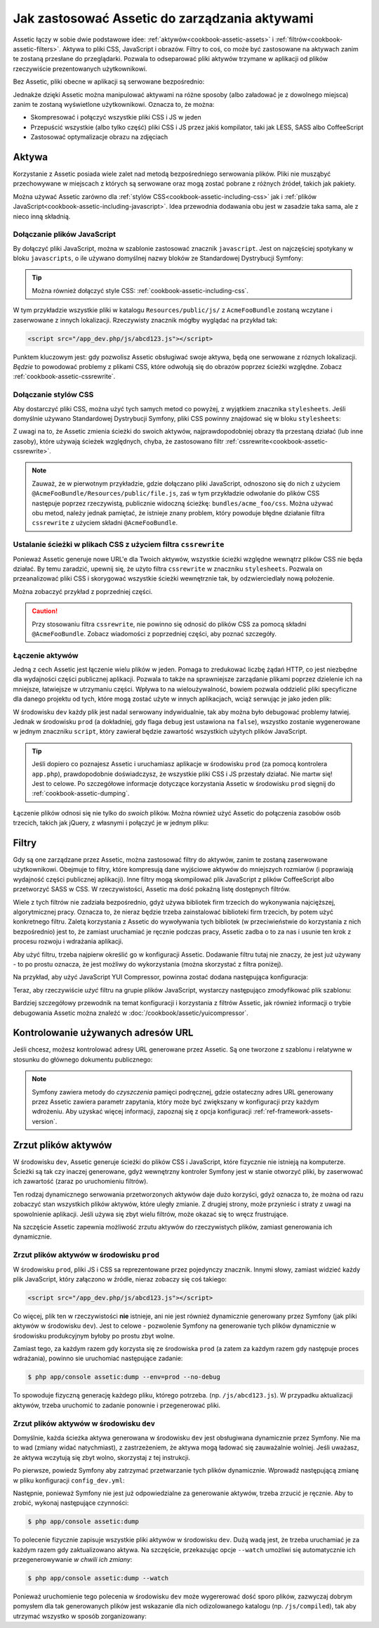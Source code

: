 .. index::
   single: Assetic; Wprowadzenie

Jak zastosować Assetic do zarządzania aktywami
=======================================

Assetic łączy w sobie dwie podstawowe idee: :ref:`aktywów<cookbook-assetic-assets>` i :ref:`filtrów<cookbook-assetic-filters>`. Aktywa to pliki CSS, JavaScript i obrazów. Filtry to coś, co może być zastosowane na aktywach zanim te zostaną przesłane do przeglądarki. Pozwala to odseparować pliki aktywów trzymane w aplikacji od plików rzeczywiście prezentowanych użytkownikowi.

Bez Assetic, pliki obecne w aplikacji są serwowane bezpośrednio:

.. configuration-block::

    .. code-block:: html+jinja

        <script src="{{ asset('js/script.js') }}" type="text/javascript" />

    .. code-block:: php

        <script src="<?php echo $view['assets']->getUrl('js/script.js') ?>" type="text/javascript" />

Jednakże dzięki Assetic można manipulować aktywami na różne sposoby (albo załadować je z dowolnego miejsca) zanim te zostaną wyświetlone użytkownikowi. Oznacza to, że można:

* Skompresować i połączyć wszystkie pliki CSS i JS w jeden

* Przepuścić wszystkie (albo tylko część) pliki CSS i JS przez jakiś kompilator, taki jak LESS, SASS albo CoffeeScript

* Zastosować optymalizacje obrazu na zdjęciach

.. _cookbook-assetic-assets:

Aktywa
------

Korzystanie z Assetic posiada wiele zalet nad metodą bezpośredniego serwowania plików. Pliki nie musząbyć przechowywane w miejscach z których są serwowane oraz mogą zostać pobrane z różnych źródeł, takich jak pakiety.

Można używać Assetic zarówno dla :ref:`stylów CSS<cookbook-assetic-including-css>` jak i :ref:`plików JavaScript<cookbook-assetic-including-javascript>`. Idea przewodnia dodawania obu jest w zasadzie taka sama, ale z nieco inną składnią.

.. _cookbook-assetic-including-javascript:

Dołączanie plików JavaScript
~~~~~~~~~~~~~~~~~~~~~~~~~~

By dołączyć pliki JavaScript, można w szablonie zastosować znacznik ``javascript``. Jest on najczęściej spotykany w bloku ``javascripts``, o ile używano domyślnej nazwy bloków ze Standardowej Dystrybucji Symfony:

.. configuration-block::

    .. code-block:: html+jinja

        {% javascripts '@AcmeFooBundle/Resources/public/js/*' %}
            <script type="text/javascript" src="{{ asset_url }}"></script>
        {% endjavascripts %}

    .. code-block:: html+php

        <?php foreach ($view['assetic']->javascripts(
            array('@AcmeFooBundle/Resources/public/js/*')
        ) as $url): ?>
            <script type="text/javascript" src="<?php echo $view->escape($url) ?>"></script>
        <?php endforeach; ?>

.. tip::

    Można również dołączyć style CSS: :ref:`cookbook-assetic-including-css`.

W tym przykładzie wszystkie pliki w katalogu ``Resources/public/js/`` z ``AcmeFooBundle`` zostaną wczytane i zaserwowane z innych lokalizacji. Rzeczywisty znacznik mógłby wyglądać na przykład tak:
    
.. code-block:: html

    <script src="/app_dev.php/js/abcd123.js"></script>

Punktem kluczowym jest: gdy pozwolisz Assetic obsługiwać swoje aktywa, będą one serwowane z róznych lokalizacji. *Będzie* to powodować problemy z plikami CSS, które odwołują się do obrazów poprzez ścieżki względne. Zobacz :ref:`cookbook-assetic-cssrewrite`.

.. _cookbook-assetic-including-css:

Dołączanie stylów CSS
~~~~~~~~~~~~~~~~~~~~~~~~~

Aby dostarczyć pliki CSS, można użyć tych samych metod co powyżej, z wyjątkiem znacznika ``stylesheets``. Jeśli domyślnie używano Standardowej Dystrybucji Symfony, pliki CSS powinny znajdować się w bloku ``stylesheets``:

.. configuration-block::

    .. code-block:: html+jinja

        {% stylesheets 'bundles/acme_foo/css/*' filter='cssrewrite' %}
            <link rel="stylesheet" href="{{ asset_url }}" />
        {% endstylesheets %}

    .. code-block:: html+php

        <?php foreach ($view['assetic']->stylesheets(
            array('bundles/acme_foo/css/*'),
            array('cssrewrite')
        ) as $url): ?>
            <link rel="stylesheet" href="<?php echo $view->escape($url) ?>" />
        <?php endforeach; ?>

Z uwagi na to, że Assetic zmienia ścieżki do swoich aktywów, najprawdopodobniej obrazy tła przestaną działać (lub inne zasoby), które używają ścieżek względnych, chyba, że zastosowano filtr :ref:`cssrewrite<cookbook-assetic-cssrewrite>`.

.. note::

    Zauważ, że w pierwotnym przykładzie, gdzie dołączano pliki JavaScript, odnoszono się do nich z użyciem ``@AcmeFooBundle/Resources/public/file.js``, zaś w tym przykładzie odwołanie do plików CSS następuje poprzez rzeczywistą, publicznie widoczną ścieżkę: ``bundles/acme_foo/css``. Można używać obu metod, należy jednak pamiętać, że istnieje znany problem, który powoduje błędne działanie filtra ``cssrewrite`` z użyciem składni ``@AcmeFooBundle``.

.. _cookbook-assetic-cssrewrite:

Ustalanie ścieżki w plikach CSS z użyciem filtra ``cssrewrite``
~~~~~~~~~~~~~~~~~~~~~~~~~~~~~~~~~~~~~~~~~~~~~~~

Ponieważ Assetic generuje nowe URL'e dla Twoich aktywów, wszystkie ścieżki względne wewnątrz plików CSS nie będa działać. By temu zaradzić, upewnij się, że użyto filtra ``cssrewrite`` w znaczniku ``stylesheets``. Pozwala on przeanalizować pliki CSS i skorygować wszystkie ścieżki wewnętrznie tak, by odzwierciedlały nową położenie.

Można zobaczyć przykład z poprzedniej części.

.. caution::

  Przy stosowaniu filtra ``cssrewrite``, nie powinno się odnosić do plików CSS za pomocą składni ``@AcmeFooBundle``. Zobacz wiadomości z poprzedniej części, aby poznać szczegóły.

Łączenie aktywów
~~~~~~~~~~~~~~~~

Jedną z cech Assetic jest łączenie wielu plików w jeden. Pomaga to zredukować liczbę żądań HTTP, co jest niezbędne dla wydajności części publicznej aplikacji. Pozwala to także na sprawniejsze zarządanie plikami poprzez dzielenie ich na mniejsze, łatwiejsze w utrzymaniu części. Wpływa to na wieloużywalność, bowiem pozwala oddzielić pliki specyficzne dla danego projektu od tych, które mogą zostać użyte w innych aplikacjach, wciąż serwując je jako jeden plik:

.. configuration-block::

    .. code-block:: html+jinja

        {% javascripts
            '@AcmeFooBundle/Resources/public/js/*'
            '@AcmeBarBundle/Resources/public/js/form.js'
            '@AcmeBarBundle/Resources/public/js/calendar.js' %}
            <script src="{{ asset_url }}"></script>
        {% endjavascripts %}

    .. code-block:: html+php

        <?php foreach ($view['assetic']->javascripts(
            array(
                '@AcmeFooBundle/Resources/public/js/*',
                '@AcmeBarBundle/Resources/public/js/form.js',
                '@AcmeBarBundle/Resources/public/js/calendar.js',
            )
        ) as $url): ?>
            <script src="<?php echo $view->escape($url) ?>"></script>
        <?php endforeach; ?>

W środowisku ``dev`` każdy plik jest nadal serwowany indywidualnie, tak aby można było debugować problemy łatwiej. Jednak w środowisku ``prod`` (a dokładniej, gdy flaga ``debug`` jest ustawiona na ``false``), wszystko zostanie wygenerowane w jednym znaczniku ``script``, który zawierał będzie zawartość wszystkich użytych plików JavaScript.

.. tip::

    Jeśli dopiero co poznajesz Assetic i uruchamiasz aplikacje w środowisku ``prod`` (za pomocą kontrolera ``app.php``), prawdopodobnie doświadczysz, że wszystkie pliki CSS i JS przestały działać. Nie martw się! Jest to celowe. Po szczegółowe informacje dotyczące korzystania Assetic w środowisku ``prod`` sięgnij do :ref:`cookbook-assetic-dumping`.

Łączenie plików odnosi się nie tylko do *swoich* plików. Można również użyć Assetic do połączenia zasobów osób trzecich, takich jak jQuery, z własnymi i połączyć je w jednym pliku:

.. configuration-block::

    .. code-block:: html+jinja

        {% javascripts
            '@AcmeFooBundle/Resources/public/js/thirdparty/jquery.js'
            '@AcmeFooBundle/Resources/public/js/*' %}
            <script src="{{ asset_url }}"></script>
        {% endjavascripts %}

    .. code-block:: html+php

        <?php foreach ($view['assetic']->javascripts(
            array(
                '@AcmeFooBundle/Resources/public/js/thirdparty/jquery.js',
                '@AcmeFooBundle/Resources/public/js/*',
            )
        ) as $url): ?>
            <script src="<?php echo $view->escape($url) ?>"></script>
        <?php endforeach; ?>

.. _cookbook-assetic-filters:

Filtry
-------

Gdy są one zarządzane przez Assetic, można zastosować filtry do aktywów, zanim te zostaną zaserwowane użytkownikowi. Obejmuje to filtry, które kompresują dane wyjściowe aktywów do mniejszych rozmiarów (i poprawiają wydajność części publicznej aplikacji). Inne filtry mogą skompilować plik JavaScript z plików CoffeeScript albo przetworzyć SASS w CSS. W rzeczywistości, Assetic ma dość pokaźną listę dostępnych filtrów.

Wiele z tych filtrów nie zadziała bezpośrednio, gdyż używa bibliotek firm trzecich do wykonywania najcięższej, algorytmicznej pracy. Oznacza to, że nieraz będzie trzeba zainstalować biblioteki firm trzecich, by potem użyć konkretnego filtru. Zaletą korzystania z Assetic do wywoływania tych bibliotek (w przeciwieństwie do korzystania z nich bezpośrednio) jest to, że zamiast uruchamiać je ręcznie podczas pracy, Assetic zadba o to za nas i usunie ten krok z procesu rozwoju i wdrażania aplikacji.

Aby użyć filtru, trzeba najpierw określić go w konfiguracji Assetic. Dodawanie filtru tutaj nie znaczy, że jest już używany - to po prostu oznacza, że jest możliwy do wykorzystania (można skorzystać z filtra poniżej).

Na przykład, aby użyć JavaScript YUI Compressor, powinna zostać dodana następująca konfiguracja:

.. configuration-block::

    .. code-block:: yaml

        # app/config/config.yml
        assetic:
            filters:
                yui_js:
                    jar: "%kernel.root_dir%/Resources/java/yuicompressor.jar"

    .. code-block:: xml

        <!-- app/config/config.xml -->
        <assetic:config>
            <assetic:filter
                name="yui_js"
                jar="%kernel.root_dir%/Resources/java/yuicompressor.jar" />
        </assetic:config>

    .. code-block:: php

        // app/config/config.php
        $container->loadFromExtension('assetic', array(
            'filters' => array(
                'yui_js' => array(
                    'jar' => '%kernel.root_dir%/Resources/java/yuicompressor.jar',
                ),
            ),
        ));

Teraz, aby rzeczywiście *użyć* filtru na grupie plików JavaScript, wystarczy następująco zmodyfikować plik szablonu:

.. configuration-block::

    .. code-block:: html+jinja

        {% javascripts '@AcmeFooBundle/Resources/public/js/*' filter='yui_js' %}
            <script src="{{ asset_url }}"></script>
        {% endjavascripts %}

    .. code-block:: html+php

        <?php foreach ($view['assetic']->javascripts(
            array('@AcmeFooBundle/Resources/public/js/*'),
            array('yui_js')
        ) as $url): ?>
            <script src="<?php echo $view->escape($url) ?>"></script>
        <?php endforeach; ?>

Bardziej szczegółowy przewodnik na temat konfiguracji i korzystania z filtrów Assetic, jak również informacji o trybie debugowania Assetic można znaleźć w :doc:`/cookbook/assetic/yuicompressor`.

Kontrolowanie używanych adresów URL
------------------------

Jeśli chcesz, możesz kontrolować adresy URL generowane przez Assetic. Są one tworzone z szablonu i relatywne w stosunku do głównego dokumentu publicznego:

.. configuration-block::

    .. code-block:: html+jinja

        {% javascripts '@AcmeFooBundle/Resources/public/js/*' output='js/compiled/main.js' %}
            <script src="{{ asset_url }}"></script>
        {% endjavascripts %}

    .. code-block:: html+php

        <?php foreach ($view['assetic']->javascripts(
            array('@AcmeFooBundle/Resources/public/js/*'),
            array(),
            array('output' => 'js/compiled/main.js')
        ) as $url): ?>
            <script src="<?php echo $view->escape($url) ?>"></script>
        <?php endforeach; ?>

.. note::

    Symfony zawiera metody do *czyszczenia* pamięci podręcznej, gdzie ostateczny adres URL generowany przez Assetic zawiera parametr zapytania, który może być zwiększany w konfiguracji przy każdym wdrożeniu. Aby uzyskać więcej informacji, zapoznaj się z opcja konfiguracji :ref:`ref-framework-assets-version`.

.. _cookbook-assetic-dumping:

Zrzut plików aktywów
-------------------

W środowisku ``dev``, Assetic generuje ścieżki do plików CSS i JavaScript, które fizycznie nie istnieją na komputerze. Ścieżki są tak czy inaczej generowane, gdyż wewnętrzny kontroler Symfony jest w stanie otworzyć pliki, by zaserwować ich zawartość (zaraz po uruchomieniu filtrów).

Ten rodzaj dynamicznego serwowania przetworzonych aktywów daje dużo korzyści, gdyż oznacza to, że można od razu zobaczyć stan wszystkich plików aktywów, które uległy zmianie. Z drugiej strony, może przynieśc i straty z uwagi na spowolnienie aplikacji. Jeśli używa się zbyt wielu filtrów, może okazać się to wręcz frustrujące.

Na szczęście Assetic zapewnia możliwość zrzutu aktywów do rzeczywistych plików, zamiast generowania ich dynamicznie.


Zrzut plików aktywów w środowisku ``prod``
~~~~~~~~~~~~~~~~~~~~~~~~~~~~~~~~~~~~~~~~~~~~~~~

W środowisku ``prod``, pliki JS i CSS sa reprezentowane przez pojedynczy znacznik. Innymi słowy, zamiast widzieć każdy plik JavaScript, który załączono w źródle, nieraz zobaczy się coś takiego:

.. code-block:: html

    <script src="/app_dev.php/js/abcd123.js"></script>

Co więcej, plik ten w rzeczywistości **nie** istnieje, ani nie jest również dynamicznie generowany przez Symfony (jak pliki aktywów w środowisku ``dev``). Jest to celowe - pozwolenie Symfony na generowanie tych plików dynamicznie w środowisku produkcyjnym byłoby po prostu zbyt wolne.

Zamiast tego, za każdym razem gdy korzysta się ze środowiska ``prod`` (a zatem za każdym razem gdy następuje proces wdrażania), powinno sie uruchomiać następujące zadanie:

.. code-block:: bash

    $ php app/console assetic:dump --env=prod --no-debug

To spowoduje fizyczną generację każdego pliku, którego potrzeba. (np. ``/js/abcd123.js``). W przypadku aktualizacji aktywów, trzeba uruchomić to zadanie ponownie i przegenerować pliki.

Zrzut plików aktywów w środowisku ``dev``
~~~~~~~~~~~~~~~~~~~~~~~~~~~~~~~~~~~~~~~~~~~~~~

Domyślnie, każda ścieżka aktywa generowana w środowisku ``dev`` jest obsługiwana dynamicznie przez Symfony. Nie ma to wad (zmiany widać natychmiast), z zastrzeżeniem, że aktywa mogą ładować się zauważalnie wolniej. Jeśli uważasz, że aktywa wczytują się zbyt wolno, skorzystaj z tej instrukcji.

Po pierwsze, powiedz Symfony aby zatrzymać przetwarzanie tych plików dynamicznie. Wprowadź następującą zmianę w pliku konfiguracji ``config_dev.yml``:

.. configuration-block::

    .. code-block:: yaml

        # app/config/config_dev.yml
        assetic:
            use_controller: false

    .. code-block:: xml

        <!-- app/config/config_dev.xml -->
        <assetic:config use-controller="false" />

    .. code-block:: php

        // app/config/config_dev.php
        $container->loadFromExtension('assetic', array(
            'use_controller' => false,
        ));

Następnie, ponieważ Symfony nie jest już odpowiedzialne za generowanie aktywów, trzeba zrzucić je ręcznie. Aby to zrobić, wykonaj następujące czynności:

.. code-block:: bash

    $ php app/console assetic:dump

To polecenie fizycznie zapisuje wszystkie pliki aktywów w środowisku ``dev``. Dużą wadą jest, że trzeba uruchamiać je za każdym razem gdy zaktualizowano aktywa. Na szczęście, przekazując opcje ``--watch`` umożliwi się automatycznie ich przegenerowywanie  *w chwili ich zmiany*:

.. code-block:: bash

    $ php app/console assetic:dump --watch

Ponieważ uruchomienie tego polecenia w środowisku ``dev`` może wygererować dość sporo plików, zazwyczaj dobrym pomysłem dla tak generowanych plików jest wskazanie dla nich odizolowanego katalogu (np. ``/js/compiled``), tak aby utrzymać wszystko w sposób zorganizowany:

.. configuration-block::

    .. code-block:: html+jinja

        {% javascripts '@AcmeFooBundle/Resources/public/js/*' output='js/compiled/main.js' %}
            <script src="{{ asset_url }}"></script>
        {% endjavascripts %}

    .. code-block:: html+php

        <?php foreach ($view['assetic']->javascripts(
            array('@AcmeFooBundle/Resources/public/js/*'),
            array(),
            array('output' => 'js/compiled/main.js')
        ) as $url): ?>
            <script src="<?php echo $view->escape($url) ?>"></script>
        <?php endforeach; ?>

